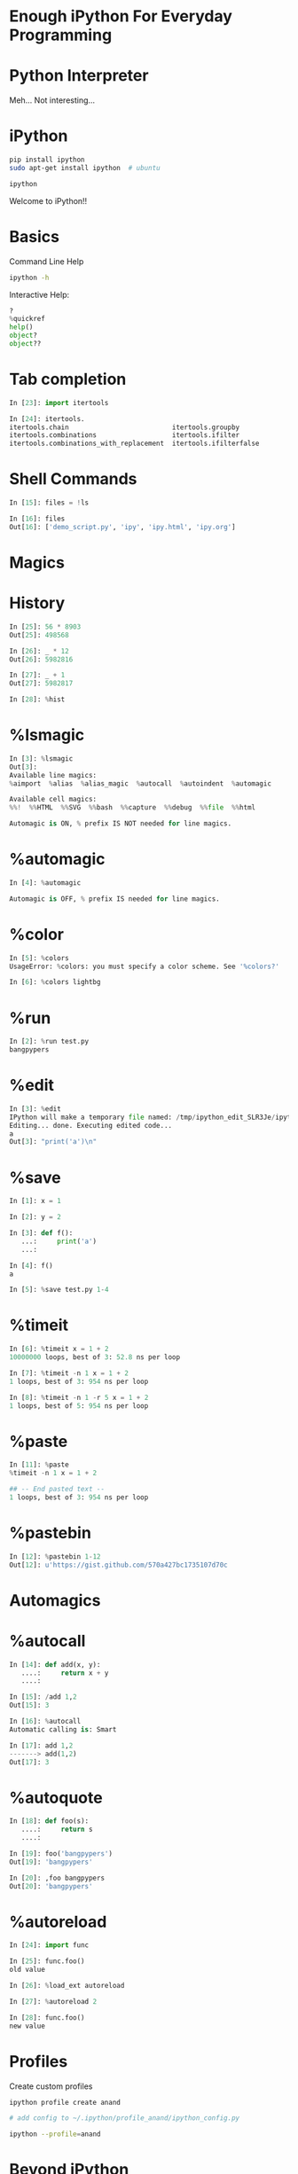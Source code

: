 #+AUTHOR: Anand Reddy Pandikunta

#+STARTUP: showall

#+OPTIONS: num:nil
#+OPTIONS: toc:nil reveal_mathjax:t

#+REVEAL_ROOT: file:///home/anand/.emacs.d/vendor/reveal.js/
#+REVEAL_ROOT: http://cdn.jsdelivr.net/reveal.js/2.5.0/


#+REVEAL_TRANS: linear
#+REVEAL-SLIDE-NUMBER: t
#+REVEAL_THEME: simple

#+BIND: org-confirm-babel-evaluate nil


* Enough iPython For Everyday Programming


* Python Interpreter

Meh... Not interesting...



* iPython 


#+BEGIN_SRC sh
pip install ipython
sudo apt-get install ipython  # ubuntu

ipython
#+END_src
 
Welcome to iPython!!



* Basics

Command Line Help

#+BEGIN_SRC sh
ipython -h 
#+END_src


Interactive Help: 

#+BEGIN_SRC python
?
%quickref
help()
object?
object??
#+END_src



* Tab completion
 
#+BEGIN_SRC python
In [23]: import itertools

In [24]: itertools.
itertools.chain                          itertools.groupby 
itertools.combinations                   itertools.ifilter 
itertools.combinations_with_replacement  itertools.ifilterfalse
#+END_src



* Shell Commands

#+BEGIN_SRC python
In [15]: files = !ls

In [16]: files
Out[16]: ['demo_script.py', 'ipy', 'ipy.html', 'ipy.org']
#+END_src



* Magics



* History

#+BEGIN_SRC python
In [25]: 56 * 8903
Out[25]: 498568

In [26]: _ * 12
Out[26]: 5982816

In [27]: _ + 1
Out[27]: 5982817

In [28]: %hist
#+END_src



* %lsmagic

#+BEGIN_SRC python
In [3]: %lsmagic
Out[3]: 
Available line magics:
%aimport  %alias  %alias_magic  %autocall  %autoindent  %automagic

Available cell magics:
%%!  %%HTML  %%SVG  %%bash  %%capture  %%debug  %%file  %%html 

Automagic is ON, % prefix IS NOT needed for line magics.
#+END_src



* %automagic

#+BEGIN_SRC python
In [4]: %automagic

Automagic is OFF, % prefix IS needed for line magics.
#+END_src



* %color

#+BEGIN_SRC python
In [5]: %colors
UsageError: %colors: you must specify a color scheme. See '%colors?'

In [6]: %colors lightbg
#+END_src


* %run

#+BEGIN_SRC python
In [2]: %run test.py
bangpypers
#+END_src



* %edit


#+BEGIN_SRC python
In [3]: %edit
IPython will make a temporary file named: /tmp/ipython_edit_SLR3Je/ipython_edit_4wRmT3.py
Editing... done. Executing edited code...
a
Out[3]: "print('a')\n"
#+END_src



* %save

#+BEGIN_SRC python
In [1]: x = 1 

In [2]: y = 2

In [3]: def f():
   ...:     print('a')
   ...:     

In [4]: f()
a

In [5]: %save test.py 1-4
#+END_src



* %timeit

#+BEGIN_SRC python
In [6]: %timeit x = 1 + 2
10000000 loops, best of 3: 52.8 ns per loop

In [7]: %timeit -n 1 x = 1 + 2
1 loops, best of 3: 954 ns per loop

In [8]: %timeit -n 1 -r 5 x = 1 + 2
1 loops, best of 5: 954 ns per loop
#+END_src

* %paste

#+BEGIN_SRC python
In [11]: %paste
%timeit -n 1 x = 1 + 2

## -- End pasted text --
1 loops, best of 3: 954 ns per loop
#+END_src



* %pastebin

#+BEGIN_SRC python
In [12]: %pastebin 1-12
Out[12]: u'https://gist.github.com/570a427bc1735107d70c
#+END_src



* Automagics


* %autocall

#+BEGIN_SRC python
In [14]: def add(x, y):
   ....:     return x + y
   ....: 

In [15]: /add 1,2
Out[15]: 3

In [16]: %autocall
Automatic calling is: Smart

In [17]: add 1,2
-------> add(1,2)
Out[17]: 3
#+END_src




* %autoquote

#+BEGIN_SRC python
In [18]: def foo(s):
   ....:     return s
   ....: 

In [19]: foo('bangpypers')
Out[19]: 'bangpypers'

In [20]: ,foo bangpypers
Out[20]: 'bangpypers'
#+END_src



* %autoreload

#+BEGIN_SRC python
In [24]: import func

In [25]: func.foo()
old value

In [26]: %load_ext autoreload

In [27]: %autoreload 2

In [28]: func.foo()
new value
#+END_src



* Profiles


Create custom profiles

#+BEGIN_SRC sh
ipython profile create anand

# add config to ~/.ipython/profile_anand/ipython_config.py

ipython --profile=anand
#+END_src



* Beyond iPython    

Lint Checking

Syntax Highlighting

Auto Completion

#+BEGIN_SRC python
pip install ptpython

ptipython
#+END_src



* Questions?

